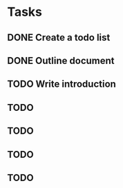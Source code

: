 * Tasks
** DONE Create a todo list
   CLOSED: [2018-08-19 Sun 18:59]
** DONE Outline document
   CLOSED: [2018-08-19 Sun 18:59]
** TODO Write introduction
** TODO 
** TODO 
** TODO 
** TODO 
